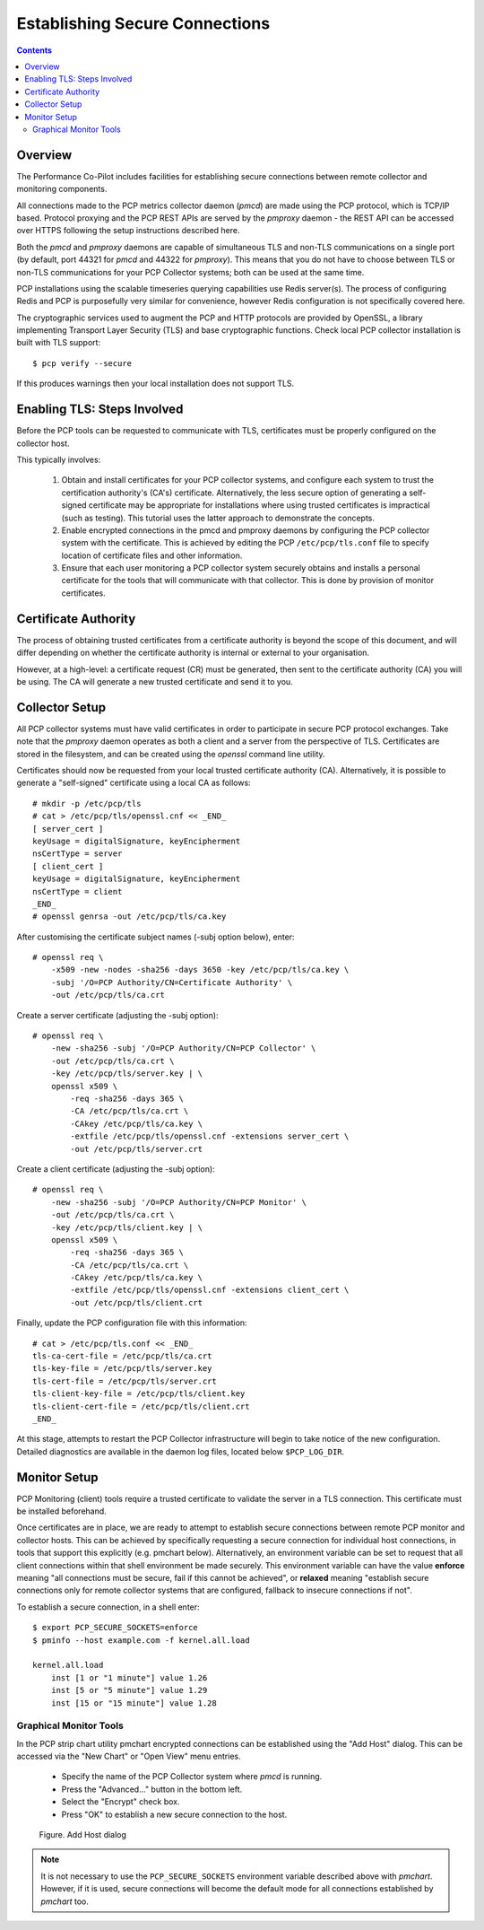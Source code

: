 .. _EncryptedConnections:

Establishing Secure Connections
################################################

.. contents::

Overview
**********

The Performance Co-Pilot includes facilities for establishing secure connections between remote collector and monitoring components.

All connections made to the PCP metrics collector daemon (*pmcd*) are made using the PCP protocol, which is TCP/IP based.  Protocol proxying and the PCP REST APIs are served by the *pmproxy* daemon - the REST API can be accessed over HTTPS following the setup instructions described here.

Both the *pmcd* and *pmproxy* daemons are capable of simultaneous TLS and non-TLS communications on a single port (by default, port 44321 for *pmcd* and 44322 for *pmproxy*). This means that you do not have to choose between TLS or non-TLS communications for your PCP Collector systems; both can be used at the same time.

PCP installations using the scalable timeseries querying capabilities use Redis server(s). The process of configuring Redis and PCP is purposefully very similar for convenience, however Redis configuration is not specifically covered here.

The cryptographic services used to augment the PCP and HTTP protocols are provided by OpenSSL, a library implementing Transport Layer Security (TLS) and base cryptographic functions. Check local PCP collector installation is built with TLS support::

    $ pcp verify --secure

If this produces warnings then your local installation does not support TLS.


Enabling TLS: Steps Involved
******************************

Before the PCP tools can be requested to communicate with TLS, certificates must be properly configured on the collector host.

This typically involves:

    1. Obtain and install certificates for your PCP collector systems, and configure each system to trust the certification authority's (CA's) certificate. Alternatively, the less secure option of generating a self-signed certificate may be appropriate for installations where using trusted certificates is impractical (such as testing). This tutorial uses the latter approach to demonstrate the concepts.

    2. Enable encrypted connections in the pmcd and pmproxy daemons by configuring the PCP collector system with the certificate. This is achieved by editing the PCP ``/etc/pcp/tls.conf`` file to specify location of certificate files and other information.

    3. Ensure that each user monitoring a PCP collector system securely obtains and installs a personal certificate for the tools that will communicate with that collector. This is done by provision of monitor certificates.

Certificate Authority
***********************

The process of obtaining trusted certificates from a certificate authority is beyond the scope of this document, and will differ depending on whether the certificate authority is internal or external to your organisation.

However, at a high-level: a certificate request (CR) must be generated, then sent to the certificate authority (CA) you will be using. The CA will generate a new trusted certificate and send it to you.

Collector Setup
*****************

All PCP collector systems must have valid certificates in order to participate in secure PCP protocol exchanges. Take note that the *pmproxy* daemon operates as both a client and a server from the perspective of TLS. Certificates are stored in the filesystem, and can be created using the *openssl* command line utility.

Certificates should now be requested from your local trusted certificate authority (CA). Alternatively, it is possible to generate a "self-signed" certificate using a local CA as follows::

    # mkdir -p /etc/pcp/tls
    # cat > /etc/pcp/tls/openssl.cnf << _END_
    [ server_cert ]
    keyUsage = digitalSignature, keyEncipherment
    nsCertType = server
    [ client_cert ]
    keyUsage = digitalSignature, keyEncipherment
    nsCertType = client
    _END_
    # openssl genrsa -out /etc/pcp/tls/ca.key

After customising the certificate subject names (-subj option below), enter::

    # openssl req \
        -x509 -new -nodes -sha256 -days 3650 -key /etc/pcp/tls/ca.key \
        -subj '/O=PCP Authority/CN=Certificate Authority' \
        -out /etc/pcp/tls/ca.crt

Create a server certificate (adjusting the -subj option)::

    # openssl req \
        -new -sha256 -subj '/O=PCP Authority/CN=PCP Collector' \
        -out /etc/pcp/tls/ca.crt \
        -key /etc/pcp/tls/server.key | \
        openssl x509 \
            -req -sha256 -days 365 \
            -CA /etc/pcp/tls/ca.crt \
            -CAkey /etc/pcp/tls/ca.key \
            -extfile /etc/pcp/tls/openssl.cnf -extensions server_cert \
            -out /etc/pcp/tls/server.crt
    
Create a client certificate (adjusting the -subj option)::

    # openssl req \
        -new -sha256 -subj '/O=PCP Authority/CN=PCP Monitor' \
        -out /etc/pcp/tls/ca.crt \
        -key /etc/pcp/tls/client.key | \
        openssl x509 \
            -req -sha256 -days 365 \
            -CA /etc/pcp/tls/ca.crt \
            -CAkey /etc/pcp/tls/ca.key \
            -extfile /etc/pcp/tls/openssl.cnf -extensions client_cert \
            -out /etc/pcp/tls/client.crt

Finally, update the PCP configuration file with this information::

    # cat > /etc/pcp/tls.conf << _END_
    tls-ca-cert-file = /etc/pcp/tls/ca.crt
    tls-key-file = /etc/pcp/tls/server.key
    tls-cert-file = /etc/pcp/tls/server.crt
    tls-client-key-file = /etc/pcp/tls/client.key
    tls-client-cert-file = /etc/pcp/tls/client.crt
    _END_

.. note::
 
At this stage, attempts to restart the PCP Collector infrastructure will begin to take notice of the new configuration. Detailed diagnostics are available in the daemon log files, located below ``$PCP_LOG_DIR``.

Monitor Setup
***************

PCP Monitoring (client) tools require a trusted certificate to validate the server in a TLS connection. This certificate must be installed beforehand.

Once certificates are in place, we are ready to attempt to establish secure connections between remote PCP monitor and collector hosts. This can be achieved by specifically requesting a secure connection for individual host connections, in tools that support this explicitly (e.g. pmchart below). Alternatively, an environment variable can be set to request that all client connections within that shell environment be made securely. This environment variable can have the value **enforce** meaning "all connections must be secure, fail if this cannot be achieved", or **relaxed** meaning "establish secure connections only for remote collector systems that are configured, fallback to insecure connections if not".

To establish a secure connection, in a shell enter::

    $ export PCP_SECURE_SOCKETS=enforce
    $ pminfo --host example.com -f kernel.all.load

    kernel.all.load
        inst [1 or "1 minute"] value 1.26
        inst [5 or "5 minute"] value 1.29
        inst [15 or "15 minute"] value 1.28

Graphical Monitor Tools
=========================

In the PCP strip chart utility pmchart encrypted connections can be established using the "Add Host" dialog. This can be accessed via the "New Chart" or "Open View" menu entries.

 * Specify the name of the PCP Collector system where *pmcd* is running.

 * Press the "Advanced..." button in the bottom left.

 * Select the "Encrypt" check box.

 * Press "OK" to establish a new secure connection to the host.

.. figure:: ../../images/secure_connection.png

    Figure. Add Host dialog

.. Note::
 
  It is not necessary to use the ``PCP_SECURE_SOCKETS`` environment variable described above with *pmchart*. However, if it is used, secure connections will become the default mode for all connections established by *pmchart* too.
